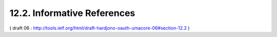 12.2.  Informative References
------------------------------

.. glossary::

   [OAuth-linktypes]
              Mills, W., "Link Type Registrations for OAuth 2",
              October 2012,
              <http://tools.ietf.org/html/draft-wmills-oauth-lrdd>.

   [OAuth-meta]
              Sakimura, N., ":doc:`JSON Metadata for OAuth Responses <oauth_meta>`",
              December 2012,
              <http://tools.ietf.org/html/draft-sakimura-oauth-meta>.

   [UMA-casestudies]
              Maler, E., "UMA Case Studies", December 2012, 
              <http://kantarainitiative.org/confluence/display/uma/Case+Studies>.

   [UMA-usecases]
              Maler, E., "UMA Scenarios and Use Cases", October 2010, 
              <http://kantarainitiative.org/confluence/display/uma/UMA+Scenarios+and+Use+Cases>.

   [UMAnitarians]
              Maler, E., "UMA Participant Roster", 2012, 
              <http://kantarainitiative.org/confluence/display/uma/Participant+Roster>.

( draft 06 : http://tools.ietf.org/html/draft-hardjono-oauth-umacore-06#section-12.2 )
